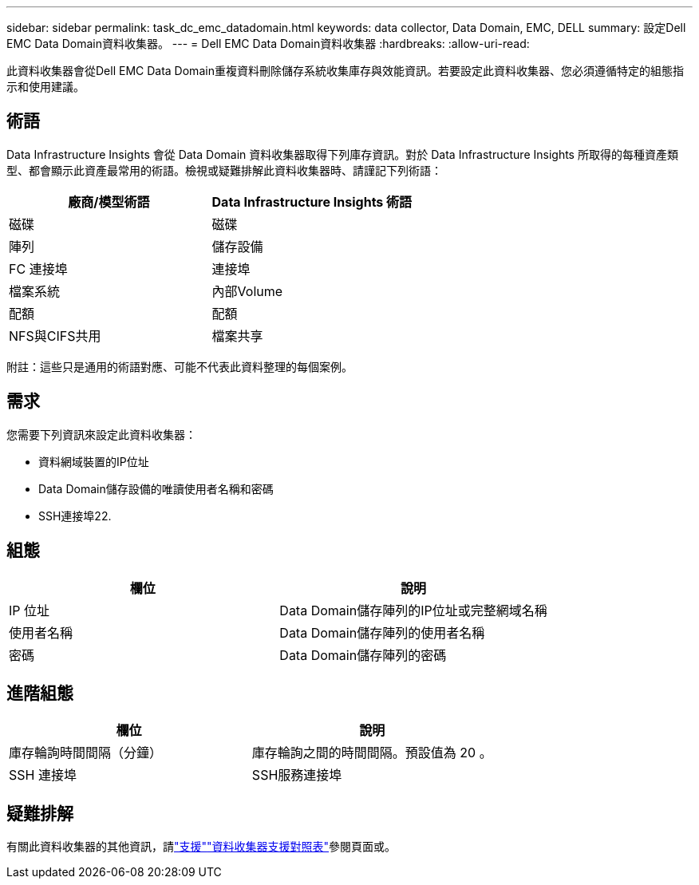 ---
sidebar: sidebar 
permalink: task_dc_emc_datadomain.html 
keywords: data collector, Data Domain, EMC, DELL 
summary: 設定Dell EMC Data Domain資料收集器。 
---
= Dell EMC Data Domain資料收集器
:hardbreaks:
:allow-uri-read: 


[role="lead"]
此資料收集器會從Dell EMC Data Domain重複資料刪除儲存系統收集庫存與效能資訊。若要設定此資料收集器、您必須遵循特定的組態指示和使用建議。



== 術語

Data Infrastructure Insights 會從 Data Domain 資料收集器取得下列庫存資訊。對於 Data Infrastructure Insights 所取得的每種資產類型、都會顯示此資產最常用的術語。檢視或疑難排解此資料收集器時、請謹記下列術語：

[cols="2*"]
|===
| 廠商/模型術語 | Data Infrastructure Insights 術語 


| 磁碟 | 磁碟 


| 陣列 | 儲存設備 


| FC 連接埠 | 連接埠 


| 檔案系統 | 內部Volume 


| 配額 | 配額 


| NFS與CIFS共用 | 檔案共享 
|===
附註：這些只是通用的術語對應、可能不代表此資料整理的每個案例。



== 需求

您需要下列資訊來設定此資料收集器：

* 資料網域裝置的IP位址
* Data Domain儲存設備的唯讀使用者名稱和密碼
* SSH連接埠22.




== 組態

[cols="2*"]
|===
| 欄位 | 說明 


| IP 位址 | Data Domain儲存陣列的IP位址或完整網域名稱 


| 使用者名稱 | Data Domain儲存陣列的使用者名稱 


| 密碼 | Data Domain儲存陣列的密碼 
|===


== 進階組態

[cols="2*"]
|===
| 欄位 | 說明 


| 庫存輪詢時間間隔（分鐘） | 庫存輪詢之間的時間間隔。預設值為 20 。 


| SSH 連接埠 | SSH服務連接埠 
|===


== 疑難排解

有關此資料收集器的其他資訊，請link:concept_requesting_support.html["支援"]link:reference_data_collector_support_matrix.html["資料收集器支援對照表"]參閱頁面或。
